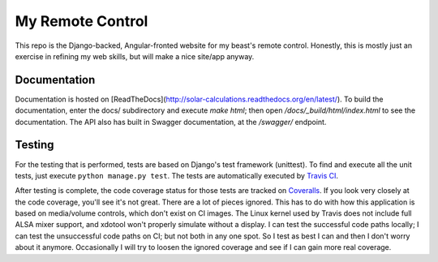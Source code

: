 My Remote Control
=================

This repo is the Django-backed, Angular-fronted website for my beast's remote control.
Honestly, this is mostly just an exercise in refining my web skills, but will make a nice site/app anyway.

Documentation |docimage|_
-------------------------

Documentation is hosted on [ReadTheDocs](http://solar-calculations.readthedocs.org/en/latest/).
To build the documentation, enter the docs/ subdirectory and execute `make html`; then open `/docs/_build/html/index.html` to see the documentation.
The API also has built in Swagger documentation, at the `/swagger/` endpoint.

Testing |tstimage|_ |covimage|_
-------------------------------

For the testing that is performed, tests are based on Django's test framework (unittest). To find and execute all
the unit tests, just execute ``python manage.py test``. The tests are automatically executed by `Travis
CI <https://travis-ci.org/myoldmopar/my-remote-control>`__.

After testing is complete, the code coverage status for those tests are tracked on
`Coveralls <https://coveralls.io/github/myoldmopar/my-remote-control?branch=master>`__.
If you look very closely at the code coverage, you'll see it's not great.  There are a lot of pieces ignored.
This has to do with how this application is based on media/volume controls, which don't exist on CI images.
The Linux kernel used by Travis does not include full ALSA mixer support, and xdotool won't properly simulate without a display.
I can test the successful code paths locally; I can test the unsuccessful code paths on CI; but not both in any one spot.
So I test as best I can and then I don't worry about it anymore.  Occasionally I will try to loosen the ignored coverage
and see if I can gain more real coverage.

.. |tstimage| image:: https://travis-ci.org/Myoldmopar/my-remote-control.svg?branch=master
.. _tstimage: https://travis-ci.org/Myoldmopar/my-remote-control

.. |covimage| image:: https://coveralls.io/repos/github/Myoldmopar/my-remote-control/badge.svg?branch=master
.. _covimage: https://coveralls.io/github/Myoldmopar/my-remote-control?branch=master

.. |docimage| image:: https://readthedocs.org/projects/solar-calculations/badge/?version=latest
.. _docimage: http://solar-calculations.readthedocs.org/en/latest/

